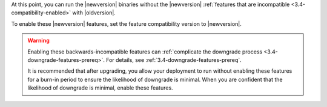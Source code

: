 At this point, you can run the |newversion| binaries without the
|newversion| :ref:`features that are incompatible
<3.4-compatibility-enabled>` with |oldversion|.

To enable these |newversion| features, set the feature compatibility
version to |newversion|.

.. warning::

   Enabling these backwards-incompatible features can :ref:`complicate
   the downgrade process <3.4-downgrade-features-prereq>`. For details,
   see :ref:`3.4-downgrade-features-prereq`.

   It is recommended that after upgrading, you allow your deployment to
   run without enabling these features for a burn-in period to ensure
   the likelihood of downgrade is minimal. When you are confident that
   the likelihood of downgrade is minimal, enable these features.

